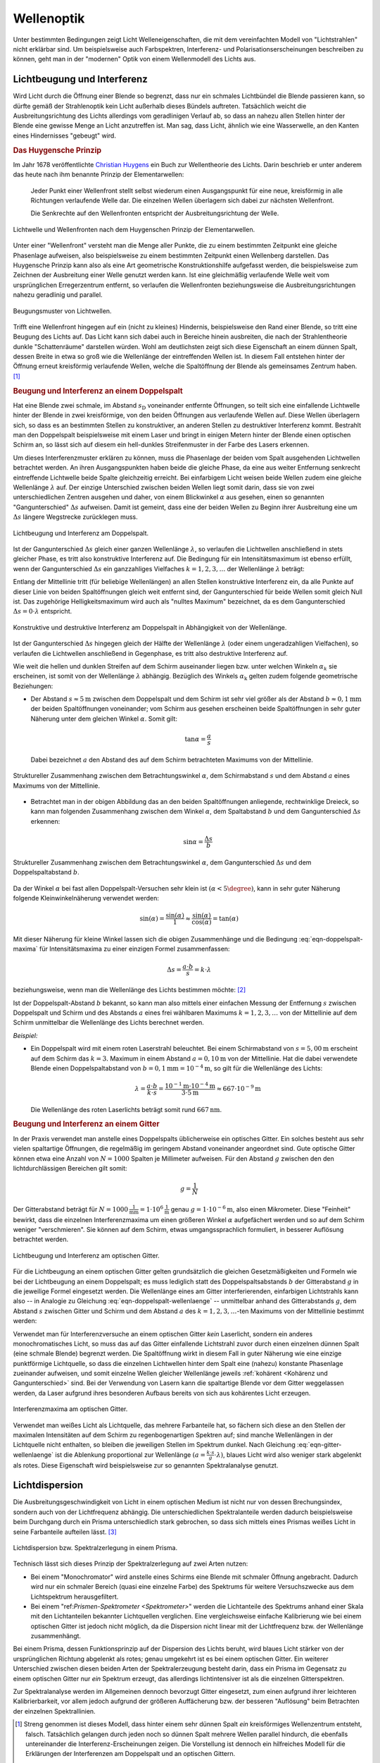 .. _Wellenoptik:

Wellenoptik
===========

Unter bestimmten Bedingungen zeigt Licht Welleneigenschaften, die mit dem
vereinfachten Modell von "Lichtstrahlen" nicht erklärbar sind. Um beispielsweise
auch Farbspektren, Interferenz- und Polarisationserscheinungen beschreiben zu
können, geht man in der "modernen" Optik von einem Wellenmodell des Lichts aus.

.. index:: Lichtbeugung
.. _Lichtbeugung und Interferenz:

Lichtbeugung und Interferenz
----------------------------

Wird Licht durch die Öffnung einer Blende so begrenzt, dass nur ein schmales
Lichtbündel die Blende passieren kann, so dürfte gemäß der Strahlenoptik kein
Licht außerhalb dieses Bündels auftreten. Tatsächlich weicht die
Ausbreitungsrichtung des Lichts allerdings vom geradlinigen Verlauf ab, so dass
an nahezu allen Stellen hinter der Blende eine gewisse Menge an Licht
anzutreffen ist. Man sag, dass Licht, ähnlich wie eine Wasserwelle, an den
Kanten eines Hindernisses "gebeugt" wird.

.. index:: Huygensches Prinzip
.. _Huygensches Prinzip:

.. rubric:: Das Huygensche Prinzip

Im Jahr 1678 veröffentlichte `Christian Huygens
<https://de.wikipedia.org/wiki/Christiaan_Huygens>`_ ein Buch zur Wellentheorie
des Lichts. Darin beschrieb er unter anderem das heute nach ihm benannte Prinzip
der Elementarwellen:

    Jeder Punkt einer Wellenfront stellt selbst wiederum einen Ausgangspunkt für
    eine neue, kreisförmig in alle Richtungen verlaufende Welle dar. Die
    einzelnen Wellen überlagern sich dabei zur nächsten Wellenfront.

    Die Senkrechte auf den Wellenfronten entspricht der Ausbreitungsrichtung der
    Welle.

.. Newtons Buch "Optik" erschien im Jahr 1704.

.. figure::
    ../pics/optik/lichtwelle-huygensches-prinzip.png
    :align: center
    :width: 60%
    :name: fig-huygensches-prinzip
    :alt:  fig-huygensches-prinzip

    Lichtwelle und Wellenfronten nach dem Huygenschen Prinzip der Elementarwellen.

    .. only:: html

        :download:`SVG: Lichtwelle (Huygensches Prinzip)
        <../pics/optik/lichtwelle-huygensches-prinzip.svg>`

.. index:: Wellenfront

Unter einer "Wellenfront" versteht man die Menge aller Punkte, die zu einem
bestimmten Zeitpunkt eine gleiche Phasenlage aufweisen, also beispielsweise zu
einem bestimmten Zeitpunkt einen Wellenberg darstellen. Das Huygensche Prinzip
kann also als eine Art geometrische Konstruktionshilfe aufgefasst werden, die
beispielsweise zum Zeichnen der Ausbreitung einer Welle genutzt werden kann. Ist
eine gleichmäßig verlaufende Welle weit vom ursprünglichen Erregerzentrum
entfernt, so verlaufen die Wellenfronten beziehungsweise die
Ausbreitungsrichtungen nahezu geradlinig und parallel.

.. figure::
    ../pics/optik/lichtwellen-beugungsmuster.png
    :align: center
    :width: 80%
    :name: fig-lichtwellen-beugungsmuster
    :alt:  fig-lichtwellen-beugungsmuster

    Beugungsmuster von Lichtwellen.

    .. only:: html

        :download:`SVG: Lichtwellen (Beugungsmuster)
        <../pics/optik/lichtwellen-beugungsmuster.svg>`

Trifft eine Wellenfront hingegen auf ein (nicht zu kleines) Hindernis,
beispielsweise den Rand einer Blende, so tritt eine Beugung des Lichts auf. Das
Licht kann sich dabei auch in Bereiche hinein ausbreiten, die nach der
Strahlentheorie dunkle "Schattenräume" darstellen würden. Wohl am deutlichsten
zeigt sich diese Eigenschaft an einem dünnen Spalt, dessen Breite in etwa so
groß wie die Wellenlänge der eintreffenden Wellen ist. In diesem Fall entstehen
hinter der Öffnung erneut kreisförmig verlaufende Wellen, welche die
Spaltöffnung der Blende als gemeinsames Zentrum haben. [#]_

.. Verweis auf Übungsaufgaben: Konstruktion von Lichtreflexion und -brechung
.. mittels Wellenfronten

.. index:: Interferenz (Licht), Doppelspalt
.. _Beugung und Interferenz an einem Doppelspalt:

.. rubric:: Beugung und Interferenz an einem Doppelspalt

Hat eine Blende zwei schmale, im Abstand :math:`s_{\mathrm{D}}` voneinander
entfernte Öffnungen, so teilt sich eine einfallende Lichtwelle hinter der Blende
in zwei kreisförmige, von den beiden Öffnungen aus verlaufende Wellen auf. Diese
Wellen überlagern sich, so dass es an bestimmten Stellen zu konstruktiver, an
anderen Stellen zu destruktiver Interferenz kommt. Bestrahlt man den Doppelspalt
beispielsweise mit einem Laser und bringt in einigen Metern hinter der Blende
einen optischen Schirm an, so lässt sich auf diesem ein hell-dunkles
Streifenmuster in der Farbe des Lasers erkennen.

Um dieses Interferenzmuster erklären zu können, muss die Phasenlage der beiden
vom Spalt ausgehenden Lichtwellen betrachtet werden. An ihren Ausgangspunkten
haben beide die gleiche Phase, da eine aus weiter Entfernung senkrecht
eintreffende Lichtwelle beide Spalte gleichzeitig erreicht. Bei einfarbigem
Licht weisen beide Wellen zudem eine gleiche Wellenlänge :math:`\lambda` auf.
Der einzige Unterschied zwischen beiden Wellen liegt somit darin, dass sie von
zwei unterschiedlichen Zentren ausgehen und daher, von einem Blickwinkel
:math:`\alpha` aus gesehen, einen so genannten "Gangunterschied" :math:`\Delta
s` aufweisen. Damit ist gemeint, dass eine der beiden Wellen zu Beginn ihrer
Ausbreitung eine um :math:`\Delta s` längere Wegstrecke zurücklegen muss.

.. figure::
    ../pics/optik/lichtbeugung-interferenz-doppelspalt.png
    :align: center
    :width: 50%
    :name: fig-lichtbeugung-interferenz-doppelspalt
    :alt:  fig-lichtbeugung-interferenz-doppelspalt

    Lichtbeugung und Interferenz am Doppelspalt.

    .. only:: html

        :download:`SVG: Interferenz am Doppelspalt
        <../pics/optik/lichtbeugung-interferenz-doppelspalt.svg>`

Ist der Gangunterschied :math:`\Delta s` gleich einer ganzen Wellenlänge
:math:`\lambda`, so verlaufen die Lichtwellen anschließend in stets gleicher
Phase, es tritt also konstruktive Interferenz auf. Die Bedingung für ein
Intensitätsmaximum ist ebenso erfüllt, wenn der Gangunterschied :math:`\Delta s`
ein ganzzahliges Vielfaches :math:`k = 1,2,3,\ldots` der Wellenlänge
:math:`\lambda` beträgt:

.. math::
    :label: eqn-doppelspalt-maxima

    \Delta s = k \cdot \lambda

Entlang der Mittellinie tritt (für beliebige Wellenlängen) an allen Stellen
konstruktive Interferenz ein, da alle Punkte auf dieser Linie von beiden
Spaltöffnungen gleich weit entfernt sind, der Gangunterschied für beide Wellen
somit gleich Null ist. Das zugehörige Helligkeitsmaximum wird auch als "nulltes
Maximum" bezeichnet, da es dem Gangunterschied :math:`\Delta s = 0 \cdot
\lambda` entspricht.

.. figure::
    ../pics/optik/lichtbeugung-interferenz-doppelspalt-maxima-minima.png
    :align: center
    :width: 70%
    :name: fig-doppelspalt-maxima-minima
    :alt:  fig-doppelspalt-maxima-minima

    Konstruktive und destruktive Interferenz am Doppelspalt in Abhängigkeit von der
    Wellenlänge.

    .. only:: html

        :download:`SVG: Interferenz am Doppelspalt (Maxima und Minima)
        <../pics/optik/lichtbeugung-interferenz-doppelspalt-maxima-minima.svg>`

Ist der Gangunterschied :math:`\Delta s` hingegen gleich der Hälfte
der Wellenlänge :math:`\lambda` (oder einem ungeradzahligen Vielfachen), so
verlaufen die Lichtwellen anschließend in Gegenphase, es tritt also destruktive
Interferenz auf.

Wie weit die hellen und dunklen Streifen auf dem Schirm auseinander liegen bzw.
unter welchen Winkeln :math:`\alpha_{k}` sie erscheinen, ist somit von der
Wellenlänge :math:`\lambda` abhängig. Bezüglich des Winkels :math:`\alpha
_{\mathrm{k}}` gelten zudem folgende geometrische Beziehungen:


..  Beispielsweise werden so die Maxima von
..  rotem Licht mit :math:`\lambda_{\mathrm{rot}} = \unit[700]{nm}` weiter
..  "aufgefächert" als die Maxima von blauem Licht mit :math:`\lambda_{\mathrm{blau}} =
..  \unit[450]{nm}`.

* Der Abstand :math:`s \approx \unit[5]{m}` zwischen dem Doppelspalt und dem
  Schirm ist sehr viel größer als der Abstand :math:`b \approx \unit[0,1]{mm}`
  der beiden Spaltöffnungen voneinander; vom Schirm aus gesehen erscheinen beide
  Spaltöffnungen in sehr guter Näherung unter dem gleichen Winkel
  :math:`\alpha`. Somit gilt:

  .. math::

      \tan{\alpha} = \frac{a}{s}

  Dabei bezeichnet :math:`a` den Abstand des auf dem Schirm betrachteten
  Maximums von der Mittellinie.

.. figure::
    ../pics/optik/lichtbeugung-interferenz-doppelspalt-winkelbeziehung-1.png
    :align: center
    :width: 50%
    :name: fig-doppelspalt-winkelbeziehung-1
    :alt:  fig-doppelspalt-winkelbeziehung-1

    Struktureller Zusammenhang zwischen dem Betrachtungswinkel :math:`\alpha`,
    dem Schirmabstand :math:`s` und dem Abstand :math:`a` eines Maximums von der
    Mittellinie.

    .. only:: html

        :download:`SVG: Interferenz am Doppelspalt (Winkelbeziehung 1)
        <../pics/optik/lichtbeugung-interferenz-doppelspalt-winkelbeziehung-1.svg>`

* Betrachtet man in der obigen Abbildung das an den beiden Spaltöffnungen
  anliegende, rechtwinklige Dreieck, so kann man folgenden Zusammenhang zwischen
  dem Winkel :math:`\alpha`, dem Spaltabstand :math:`b` und dem Gangunterschied
  :math:`\Delta s` erkennen:

  .. math::

      \sin{\alpha} = \frac{\Delta s}{b}

.. figure::
    ../pics/optik/lichtbeugung-interferenz-doppelspalt-winkelbeziehung-2.png
    :align: center
    :width: 50%
    :name: fig-doppelspalt-winkelbeziehung-2
    :alt:  fig-doppelspalt-winkelbeziehung-2

    Struktureller Zusammenhang zwischen dem Betrachtungswinkel :math:`\alpha`,
    dem Gangunterschied :math:`\Delta s` und dem Doppelspaltabstand :math:`b`.

    .. only:: html

        :download:`SVG: Interferenz am Doppelspalt (Winkelbeziehung 2)
        <../pics/optik/lichtbeugung-interferenz-doppelspalt-winkelbeziehung-2.svg>`

Da der Winkel :math:`\alpha` bei fast allen Doppelspalt-Versuchen sehr klein ist
:math:`(\alpha < 5\degree)`, kann in sehr guter Näherung folgende
Kleinwinkelnäherung verwendet werden:

.. math::

    \sin{(\alpha)} = \frac{\sin{(\alpha)}}{1} \approx
    \frac{\sin{(\alpha)}}{\cos{(\alpha)}} = \tan{(\alpha)}

Mit dieser Näherung für kleine Winkel lassen sich die obigen Zusammenhänge und
die Bedingung :eq:`eqn-doppelspalt-maxima` für Intensitätsmaxima zu einer
einzigen Formel zusammenfassen:

.. math::

    \Delta s = \frac{a \cdot b}{s} = k \cdot \lambda

beziehungsweise, wenn man die Wellenlänge des Lichts bestimmen möchte: [#]_

.. math::
    :label: eqn-doppelspalt-wellenlaenge

    \lambda = \frac{a \cdot b}{k \cdot s}

Ist der Doppelspalt-Abstand :math:`b` bekannt, so kann man also mittels einer
einfachen Messung der Entfernung :math:`s` zwischen Doppelspalt und Schirm und
des Abstands :math:`a` eines frei wählbaren Maximums :math:`k=1,2,3,\ldots` von
der Mittellinie auf dem Schirm unmittelbar die Wellenlänge des Lichts berechnet
werden.

*Beispiel:*

* Ein Doppelspalt wird mit einem roten Laserstrahl beleuchtet. Bei einem
  Schirmabstand von :math:`s = \unit[5,00]{m}` erscheint auf dem Schirm das
  :math:`k=3.` Maximum in einem Abstand :math:`a = \unit[0,10]{m}` von der
  Mittellinie. Hat die dabei verwendete Blende einen Doppelspaltabstand von
  :math:`b = \unit[0,1]{mm} = \unit[10 ^{-4}]{m}`, so gilt für die Wellenlänge
  des Lichts:

  .. math::

      \lambda = \frac{a \cdot b}{k \cdot s} = \frac{\unit[10 ^{-1}]{m} \cdot
      \unit[10 ^{-4}]{m}}{3 \cdot \unit[5]{m}} \approx \unit[667 \cdot
      10^{-9}]{m}

  Die Wellenlänge des roten Laserlichts beträgt somit rund
  :math:`\unit[667]{nm}`.


.. index:: Optisches Gitter
.. _Optisches Gitter:
.. _Beugung und Interferenz an einem Gitter:

.. rubric:: Beugung und Interferenz an einem Gitter

In der Praxis verwendet man anstelle eines Doppelspalts üblicherweise ein
optisches Gitter. Ein solches besteht aus sehr vielen spaltartige Öffnungen, die
regelmäßig im geringem Abstand voneinander angeordnet sind. Gute optische Gitter
können etwa eine Anzahl von :math:`N=1000` Spalten je Millimeter aufweisen. Für
den Abstand :math:`g` zwischen den den lichtdurchlässigen Bereichen gilt somit:

.. math::

    g = \frac{1}{N}

Der Gitterabstand beträgt für :math:`N=\unit[1000]{\frac{1}{mm}} = \unit[1 \cdot
10^6]{\frac{1}{m}}` genau :math:`g=\unit[1 \cdot 10 ^{-6}]{m}`, also einen
Mikrometer. Diese "Feinheit" bewirkt, dass die einzelnen Interferenzmaxima um
einen größeren Winkel :math:`\alpha` aufgefächert werden und so auf dem Schirm
weniger "verschmieren". Sie können auf dem Schirm, etwas umgangssprachlich
formuliert, in besserer Auflösung betrachtet werden.

.. figure::
    ../pics/optik/lichtbeugung-interferenz-gitter.png
    :align: center
    :width: 50%
    :name: fig-lichtbeugung-interferenz-gitter
    :alt:  fig-lichtbeugung-interferenz-gitter

    Lichtbeugung und Interferenz am optischen Gitter.

    .. only:: html

        :download:`SVG: Interferenz am optischen Gitter
        <../pics/optik/lichtbeugung-interferenz-gitter.svg>`

Für die Lichtbeugung an einem optischen Gitter gelten grundsätzlich die gleichen
Gesetzmäßigkeiten und Formeln wie bei der Lichtbeugung an einem Doppelspalt; es
muss lediglich statt des Doppelspaltsabstands :math:`b` der Gitterabstand
:math:`g` in die jeweilige Formel eingesetzt werden. Die Wellenlänge eines am
Gitter interferierenden, einfarbigen Lichtstrahls kann also -- in Analogie zu
Gleichung :eq:`eqn-doppelspalt-wellenlaenge` -- unmittelbar anhand des
Gitterabstands :math:`g`, dem Abstand :math:`s` zwischen Gitter und Schirm und
dem Abstand :math:`a` des :math:`k=1,2,3,\ldots`-ten Maximums von der
Mittellinie bestimmt werden:

.. math::
    :label: eqn-gitter-wellenlaenge

    \lambda = \frac{a \cdot g}{k \cdot s}

Verwendet man für Interferenzversuche an einem optischen Gitter *kein*
Laserlicht, sondern ein anderes monochromatisches Licht, so muss das auf das
Gitter einfallende Lichtstrahl zuvor durch einen einzelnen dünnen Spalt (eine
schmale Blende) begrenzt werden. Die Spaltöffnung wirkt in diesem Fall in guter
Näherung wie eine einzige punktförmige Lichtquelle, so dass die einzelnen
Lichtwellen hinter dem Spalt eine (nahezu) konstante Phasenlage zueinander
aufweisen, und somit einzelne Wellen gleicher Wellenlänge jeweils :ref:`kohärent
<Kohärenz und Gangunterschied>` sind. Bei der Verwendung von Lasern kann die
spaltartige Blende vor dem Gitter weggelassen werden, da Laser aufgrund ihres
besonderen Aufbaus bereits von sich aus kohärentes Licht erzeugen.

.. figure::
    ../pics/optik/lichtbeugung-interferenz-gitter-spektrum.png
    :align: center
    :width: 60%
    :name: fig-lichtbeugung-interferenz-gitter-spektrum
    :alt:  fig-lichtbeugung-interferenz-gitter-spektrum

    Interferenzmaxima am optischen Gitter.

    .. only:: html

        :download:`SVG: Interferenzmaxima am optischen Gitter
        <../pics/optik/lichtbeugung-interferenz-gitter-spektrum.svg>`

Verwendet man weißes Licht als Lichtquelle, das mehrere Farbanteile hat, so
fächern sich diese an den Stellen der maximalen Intensitäten auf dem Schirm zu
regenbogenartigen Spektren auf; sind manche Wellenlängen in der Lichtquelle
nicht enthalten, so bleiben die jeweiligen Stellen im Spektrum dunkel. Nach
Gleichung :eq:`eqn-gitter-wellenlaenge` ist die Ablenkung proportional zur
Wellenlänge :math:`(a = \frac{k \cdot s}{g} \cdot \lambda)`, blaues Licht wird
also weniger stark abgelenkt als rotes. Diese Eigenschaft wird beispielsweise
zur so genannten Spektralanalyse genutzt.


.. index:: Lichtdispersion
.. _Prisma:
.. _Spektrum:
.. _Lichtdispersion:

Lichtdispersion
---------------

Die Ausbreitungsgeschwindigkeit von Licht in einem optischen Medium ist nicht
nur von dessen Brechungsindex, sondern auch von der Lichtfrequenz abhängig. Die
unterschiedlichen Spektralanteile werden dadurch beispielsweise beim Durchgang
durch ein Prisma unterschiedlich stark gebrochen, so dass sich mittels eines
Prismas weißes Licht in seine Farbanteile aufteilen lässt. [#]_

.. figure::
    ../pics/optik/lichtbrechung-prisma-dispersion.png
    :align: center
    :width: 70%
    :name: fig-lichtbrechung-prisma-dispersion
    :alt:  fig-lichtbrechung-prisma-dispersion

    Lichtdispersion bzw. Spektralzerlegung in einem Prisma.

    .. only:: html

        :download:`SVG: Lichtdispersion (Prisma)
        <../pics/optik/lichtbrechung-prisma-dispersion.svg>`

Technisch lässt sich dieses Prinzip der Spektralzerlegung auf zwei Arten
nutzen:

* Bei einem "Monochromator" wird anstelle eines Schirms eine Blende mit schmaler
  Öffnung angebracht. Dadurch wird nur ein schmaler Bereich (quasi eine einzelne
  Farbe) des Spektrums für weitere Versuchszwecke aus dem Lichtspektrum
  herausgefiltert.

* Bei einem "ref:`Prismen-Spektrometer <Spektrometer>`" werden die Lichtanteile
  des Spektrums anhand einer Skala mit den Lichtanteilen bekannter Lichtquellen
  verglichen. Eine vergleichsweise einfache Kalibrierung wie bei einem optischen
  Gitter ist jedoch nicht möglich, da die Dispersion nicht linear mit der
  Lichtfrequenz bzw. der Wellenlänge zusammenhängt.

Bei einem Prisma, dessen Funktionsprinzip auf der Dispersion des Lichts beruht,
wird blaues Licht stärker von der ursprünglichen Richtung abgelenkt als rotes;
genau umgekehrt ist es bei einem optischen Gitter. Ein weiterer Unterschied
zwischen diesen beiden Arten der Spektralerzeugung besteht darin, dass ein
Prisma im Gegensatz zu einem optischen Gitter nur *ein* Spektrum erzeugt, das
allerdings lichtintensiver ist als die einzelnen Gitterspektren.

Zur Spektralanalyse werden im Allgemeinen dennoch bevorzugt Gitter eingesetzt,
zum einen aufgrund ihrer leichteren Kalibrierbarkeit, vor allem jedoch aufgrund
der größeren Auffächerung bzw. der besseren "Auflösung" beim Betrachten der
einzelnen Spektrallinien.

..  Die Frequenz :math:`f` des Lichts ist unabhängig davon, in welchem Medium es
..  sich ausbreitet. Die Wellenlänge :math:`\lambda` hingegen ist aufgrund des
..  Zusammenhangs :math:`c = \lambda \cdot f` umso kleiner, je kleiner die
..  Lichtgeschwindigkeit :math:`c` im jeweiligen optischen Medium ist.


.. raw:: html

    <hr />

.. only:: html

    .. rubric:: Anmerkungen:

.. [#] Streng genommen ist dieses Modell, dass hinter einem sehr dünnen Spalt *ein*
    kreisförmiges Wellenzentrum entsteht, falsch. Tatsächlich gelangen durch
    jeden noch so dünnen Spalt mehrere Wellen parallel hindurch, die ebenfalls
    untereinander die Interferenz-Erscheinungen zeigen. Die Vorstellung ist
    dennoch ein hilfreiches Modell für die Erklärungen der Interferenzen am
    Doppelspalt und an optischen Gittern.

.. [#] Auf diese Weise bestimmte `Thomas Young
    <https://de.wikipedia.org/wiki/Thomas_Young_(Physiker)>`_ im Jahr 1802 erstmals
    die Wellenlänge eines einfarbigen Lichtstrahls.

.. [#] Das in Abbildung :ref:`Lichtdispersion (Prisma)
    <fig-lichtbrechung-prisma-dispersion>` dargestellte Spektrum soll die
    Aufgliederung der Farben schematisch verdeutlichen, ist dabei jedoch nicht
    maßstabsgetreu gezeichnet. In Luft betragen die Wellenlängen für rotes
    Licht :math:`780 \text{ bis } \unit[640]{nm}`, für oranges Licht :math:`640
    \text{ bis } \unit[600]{nm}`, für gelbes Licht :math:`600 \text{ bis }
    \unit[580]{nm}`, für grünes Licht :math:`580 \text{ bis } \unit[495]{nm}`,
    für blaues Licht :math:`495 \text{ bis } \unit[440]{nm}` und für violettes
    Licht :math:`440 \text{ bis } \unit[380]{nm}`.


